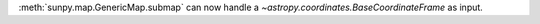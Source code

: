 :meth:`sunpy.map.GenericMap.submap` can now handle a `~astropy.coordinates.BaseCoordinateFrame` as input.
